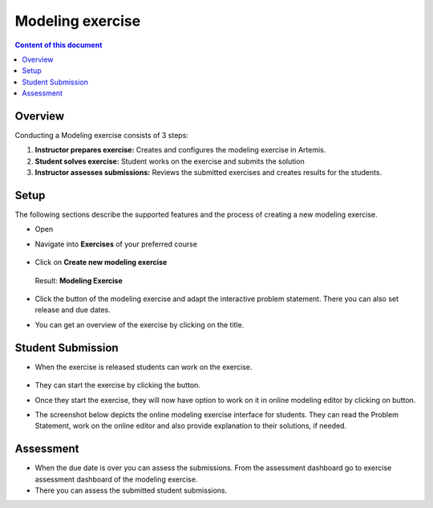 Modeling exercise
=================
.. contents:: Content of this document
    :local:
    :depth: 2


Overview
--------

Conducting a Modeling exercise consists of 3 steps:

1. **Instructor prepares exercise:** Creates and configures the modeling exercise in Artemis.
2. **Student solves exercise:** Student works on the exercise and submits the solution
3. **Instructor assesses submissions:** Reviews the submitted exercises and creates results for the students.

Setup
--------

The following sections describe the supported features and the process of creating a new modeling exercise.

- Open |course-management|
- Navigate into **Exercises** of your preferred course

    .. figure:: modeling/course-management-course-dashboard.png
              :align: center

- Click on **Create new modeling exercise**

    .. figure:: modeling/create-new-modeling-exercise.png
              :align: center

  Result: **Modeling Exercise**

    .. figure:: modeling/course-dashboard-exercise-modeling.png
              :align: center

- Click the |edit| button of the modeling exercise and adapt the interactive problem statement. There you can also set release and due dates.
- You can get an overview of the exercise by clicking on the title.

Student Submission
------------------

- When the exercise is released students can work on the exercise.

    .. figure:: modeling/modeling-exercise-card-student-view.png
              :align: center

- They can start the exercise by clicking the |start| button.

- Once they start the exercise, they will now have option to work on it in online modeling editor by clicking on |open-modeling-editor| button.

- The screenshot below depicts the online modeling exercise interface for students. They can read the Problem Statement, work on the online editor and also provide explanation to their solutions, if needed.

    .. figure:: modeling/modeling-exercise-students-interface.png
              :align: center

Assessment
----------

- When the due date is over you can assess the submissions. From the assessment dashboard go to exercise assessment dashboard of the modeling exercise.
- There you can assess the submitted student submissions.

.. |edit| image:: modeling/edit.png
    :scale: 75
.. |course-management| image:: modeling/course-management.png
.. |save| image:: modeling/save.png
.. |submit| image:: modeling/submit.png
    :scale: 50
.. |browse| image:: modeling/browse.png
    :scale: 50
.. |start| image:: modeling/start.png
.. |open-modeling-editor| image:: modeling/open-modeling-editor.png
